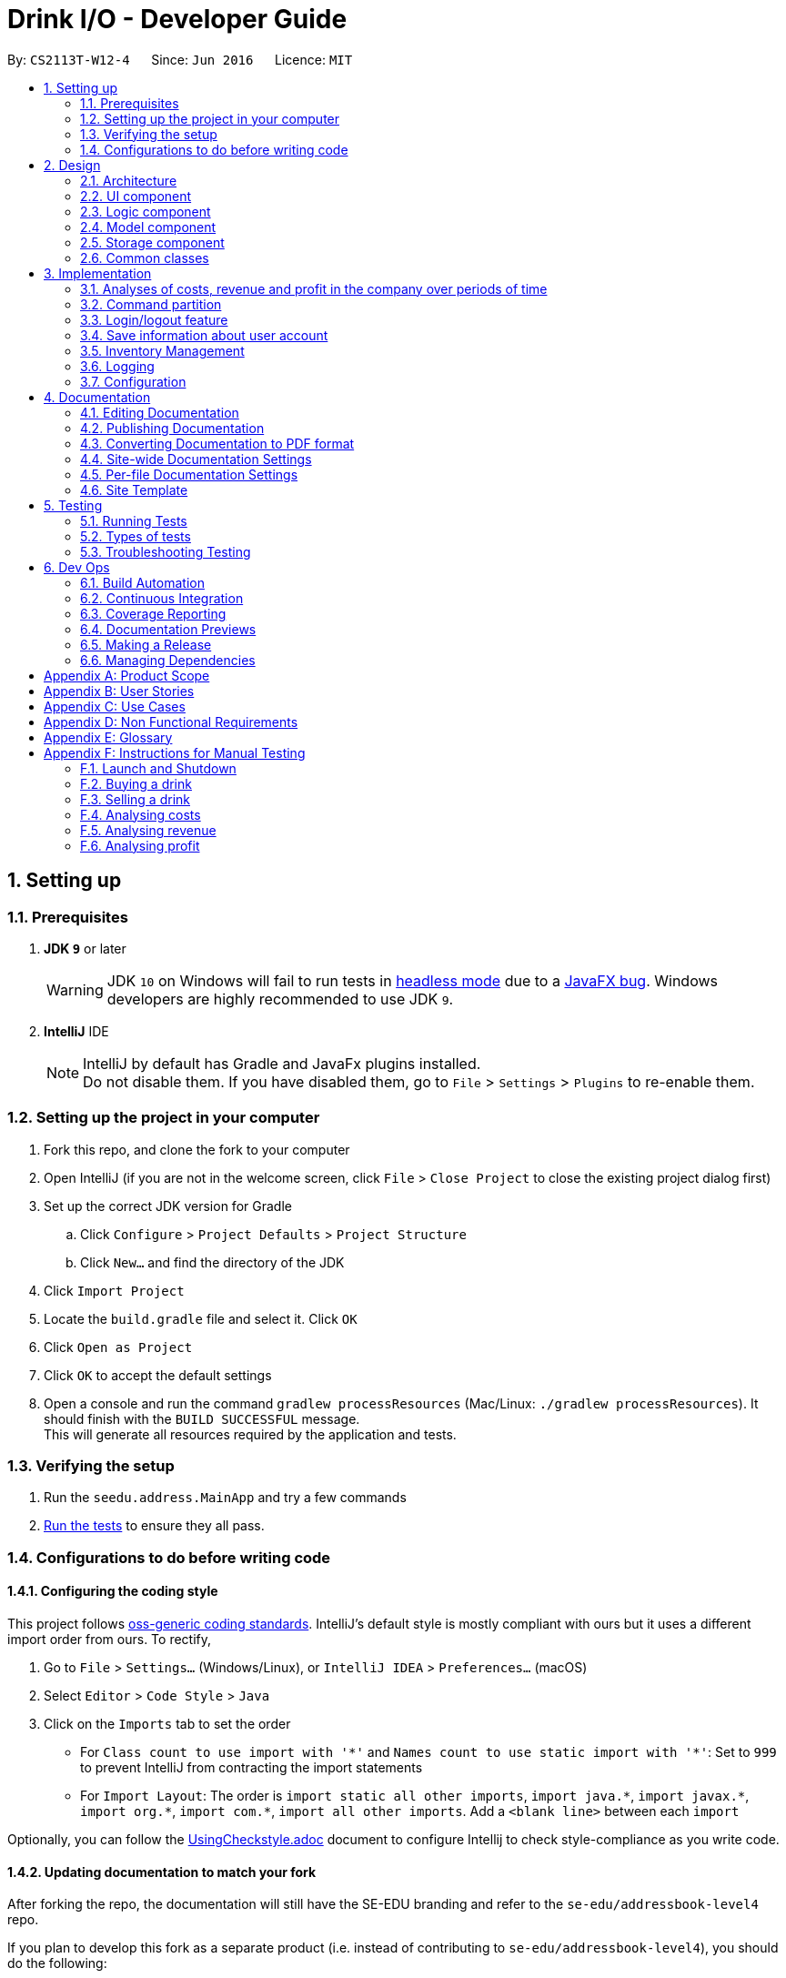 = Drink I/O - Developer Guide
:site-section: DeveloperGuide
:toc:
:toc-title:
:toc-placement: preamble
:sectnums:
:imagesDir: images
:stylesDir: stylesheets
:xrefstyle: full
ifdef::env-github[]
:tip-caption: :bulb:
:note-caption: :information_source:
:warning-caption: :warning:
endif::[]
:repoURL: https://github.com/se-edu/addressbook-level4/tree/master

By: `CS2113T-W12-4`      Since: `Jun 2016`      Licence: `MIT`

== Setting up

=== Prerequisites

. *JDK `9`* or later
+
[WARNING]
JDK `10` on Windows will fail to run tests in <<UsingGradle#Running-Tests, headless mode>> due to a https://github.com/javafxports/openjdk-jfx/issues/66[JavaFX bug].
Windows developers are highly recommended to use JDK `9`.

. *IntelliJ* IDE
+
[NOTE]
IntelliJ by default has Gradle and JavaFx plugins installed. +
Do not disable them. If you have disabled them, go to `File` > `Settings` > `Plugins` to re-enable them.


=== Setting up the project in your computer

. Fork this repo, and clone the fork to your computer
. Open IntelliJ (if you are not in the welcome screen, click `File` > `Close Project` to close the existing project dialog first)
. Set up the correct JDK version for Gradle
.. Click `Configure` > `Project Defaults` > `Project Structure`
.. Click `New...` and find the directory of the JDK
. Click `Import Project`
. Locate the `build.gradle` file and select it. Click `OK`
. Click `Open as Project`
. Click `OK` to accept the default settings
. Open a console and run the command `gradlew processResources` (Mac/Linux: `./gradlew processResources`). It should finish with the `BUILD SUCCESSFUL` message. +
This will generate all resources required by the application and tests.

=== Verifying the setup

. Run the `seedu.address.MainApp` and try a few commands
. <<Testing,Run the tests>> to ensure they all pass.

=== Configurations to do before writing code

==== Configuring the coding style

This project follows https://github.com/oss-generic/process/blob/master/docs/CodingStandards.adoc[oss-generic coding standards]. IntelliJ's default style is mostly compliant with ours but it uses a different import order from ours. To rectify,

. Go to `File` > `Settings...` (Windows/Linux), or `IntelliJ IDEA` > `Preferences...` (macOS)
. Select `Editor` > `Code Style` > `Java`
. Click on the `Imports` tab to set the order

* For `Class count to use import with '\*'` and `Names count to use static import with '*'`: Set to `999` to prevent IntelliJ from contracting the import statements
* For `Import Layout`: The order is `import static all other imports`, `import java.\*`, `import javax.*`, `import org.\*`, `import com.*`, `import all other imports`. Add a `<blank line>` between each `import`

Optionally, you can follow the <<UsingCheckstyle#, UsingCheckstyle.adoc>> document to configure Intellij to check style-compliance as you write code.

==== Updating documentation to match your fork

After forking the repo, the documentation will still have the SE-EDU branding and refer to the `se-edu/addressbook-level4` repo.

If you plan to develop this fork as a separate product (i.e. instead of contributing to `se-edu/addressbook-level4`), you should do the following:

. Configure the <<Docs-SiteWideDocSettings, site-wide documentation settings>> in link:{repoURL}/build.gradle[`build.gradle`], such as the `site-name`, to suit your own project.

. Replace the URL in the attribute `repoURL` in link:{repoURL}/docs/DeveloperGuide.adoc[`DeveloperGuide.adoc`] and link:{repoURL}/docs/UserGuide.adoc[`UserGuide.adoc`] with the URL of your fork.

==== Setting up CI

Set up Travis to perform Continuous Integration (CI) for your fork. See <<UsingTravis#, UsingTravis.adoc>> to learn how to set it up.

After setting up Travis, you can optionally set up coverage reporting for your team fork (see <<UsingCoveralls#, UsingCoveralls.adoc>>).

[NOTE]
Coverage reporting could be useful for a team repository that hosts the final version but it is not that useful for your personal fork.

Optionally, you can set up AppVeyor as a second CI (see <<UsingAppVeyor#, UsingAppVeyor.adoc>>).

[NOTE]
Having both Travis and AppVeyor ensures your App works on both Unix-based platforms and Windows-based platforms (Travis is Unix-based and AppVeyor is Windows-based)

==== Getting started with coding

When you are ready to start coding,

1. Get some sense of the overall design by reading <<Design-Architecture>>.
2. Take a look at <<GetStartedProgramming>>.

== Design

[[Design-Architecture]]
=== Architecture

.Architecture Diagram
image::Architecture.png[width="600"]

The *_Architecture Diagram_* given above explains the high-level design of the App. Given below is a quick overview of each component.

[TIP]
The `.pptx` files used to create diagrams in this document can be found in the link:{repoURL}/docs/diagrams/[diagrams] folder. To update a diagram, modify the diagram in the pptx file, select the objects of the diagram, and choose `Save as picture`.

`Main` has only one class called link:{repoURL}/src/main/java/seedu/address/MainApp.java[`MainApp`]. It is responsible for,

* At app launch: Initializes the components in the correct sequence, and connects them up with each other.
* At shut down: Shuts down the components and invokes cleanup method where necessary.

<<Design-Commons,*`Commons`*>> represents a collection of classes used by multiple other components. Two of those classes play important roles at the architecture level.

* `EventsCenter` : This class (written using https://github.com/google/guava/wiki/EventBusExplained[Google's Event Bus library]) is used by components to communicate with other components using events (i.e. a form of _Event Driven_ design)
* `LogsCenter` : Used by many classes to write log messages to the App's log file.

The rest of the App consists of four components.

* <<Design-Ui,*`UI`*>>: The UI of the App.
* <<Design-Logic,*`Logic`*>>: The command executor.
* <<Design-Model,*`Model`*>>: Holds the data of the App in-memory.
* <<Design-Storage,*`Storage`*>>: Reads data from, and writes data to, the hard disk.

Each of the four components

* Defines its _API_ in an `interface` with the same name as the Component.
* Exposes its functionality using a `{Component Name}Manager` class.

For example, the `Logic` component (see the class diagram given below) defines it's API in the `Logic.java` interface and exposes its functionality using the `LogicManager.java` class.

.Class Diagram of the Logic Component
image::LogicClassDiagram_new.png[width="800"]

[discrete]
==== Events-Driven nature of the design

The _Sequence Diagram_ below shows how the components interact for the scenario where the user issues the command `delete 1`.

.Component interactions for `delete 1` command (part 1)
image::SDforDeletePerson.png[width="800"]

[NOTE]
Note how the `Model` simply raises a `AddressBookChangedEvent` when the Address Book data are changed, instead of asking the `Storage` to save the updates to the hard disk.

The diagram below shows how the `EventsCenter` reacts to that event, which eventually results in the updates being saved to the hard disk and the status bar of the UI being updated to reflect the 'Last Updated' time.

.Component interactions for `delete 1` command (part 2)
image::SDforDeletePersonEventHandling.png[width="800"]

[NOTE]
Note how the event is propagated through the `EventsCenter` to the `Storage` and `UI` without `Model` having to be coupled to either of them. This is an example of how this Event Driven approach helps us reduce direct coupling between components.

The sections below give more details of each component.

// tag::ui[]
[[Design-Ui]]
=== UI component

.Structure of the UI Component
image::UiClassDiagram.png[width="800"]

*API* : link:{repoURL}/src/main/java/seedu/address/ui/Ui.java[`Ui.java`]

The UI consists of a `MainWindow` that is made up of parts e.g.`CommandBox`, `ResultDisplay`, `InventoryListPanel`, `BatchListPanel`, `StatusBarFooter`, `DrinkDetailPane` etc. All these, including the `MainWindow`, inherit from the abstract `UiPart` class.

The `UI` component uses JavaFx UI framework. The layout of these UI parts are defined in matching `.fxml` files that are in the `src/main/resources/view` folder. For example, the layout of the link:{repoURL}/src/main/java/seedu/address/ui/MainWindow.java[`MainWindow`] is specified in link:{repoURL}/src/main/resources/view/MainWindow.fxml[`MainWindow.fxml`]

The `UI` component,

* Executes user commands using the `Logic` component.
* Binds itself to some data in the `Model` so that the UI can auto-update when data in the `Model` change.
* Responds to events raised from various parts of the App and updates the UI accordingly.

// end::ui[]

[[Design-Logic]]
=== Logic component

[[fig-LogicClassDiagram]]
.Structure of the Logic Component
image::LogicClassDiagram.png[width="800"]

*API* :
link:{repoURL}/src/main/java/seedu/address/logic/Logic.java[`Logic.java`]

.  `Logic` uses the `AddressBookParser` class to parse the user command.
.  This results in a `Command` object which is executed by the `LogicManager`.
.  The command execution can affect the `Model` (e.g. adding a person) and/or raise events.
.  The result of the command execution is encapsulated as a `CommandResult` object which is passed back to the `Ui`.


[[Design-Model]]
=== Model component

.Structure of the Model Component
image::ModelClassDiagram_new.png[width="800"]

*API* : link:{repoURL}/src/main/java/seedu/address/model/Model.java[`Model.java`]

The `Model`,

* stores a `UserPref` object that represents the user's preferences.
* stores the InventoryList data.
* exposes an unmodifiable `ObservableList<Drink>` that can be 'observed' e.g. the UI can be bound to this list so that the UI automatically updates when the data in the list change.
* stores the TransactionList data.
* exposes an unmodifiable `ObservableList<Transaction>` that can be observed
* does not depend on any of the other three components.


[[Design-Storage]]
=== Storage component

.Structure of the Storage Component
image::StorageClassDiagram_new.png[width="800"]

*API* : link:{repoURL}/src/main/java/seedu/address/storage/Storage.java[`Storage.java`]

The `Storage` component,

* can save `UserPref` objects in json format and read them back.
* can save the `LoginInfo` objects in json format and read them back.
* can save the Inventory List data in xml format and read it back.
* can save the Transaction List data in xml format and read it back.

[[Design-Commons]]
=== Common classes

Classes used by multiple components are in the `seedu.addressbook.commons` package.

== Implementation

This section describes some noteworthy details on how certain features are implemented.

// tag::analyses[]
=== Analyses of costs, revenue and profit in the company over periods of time
==== Implementation
To facilitate the analyses of total profit, revenue and costs of the company over various periods of time,
transactions (sales and purchases) are logged using `Transaction` s.
They will be logged when the drink stock increases due to a purchase (`TransactionType` is `PURCHASE`),
or when they decrease due to a sale (`TransactionType` is `SALE`).
These transactions are stored into a list of transactions, in `TransactionList`.

Analyses are conducted in `AnalysisManager`, with the API exposed in `Analysis`.
The following operations are implemented for the analyses of profit, revenue and costs:

* `Analysis#analyseCost(AnalysisPeriodType period)`
* `Analysis#analyseRevenue(AnalysisPeriodType period)`
* `Analysis#analyseProfit(AnalysisPeriodType period)`

The implementation of these operations are elaborated in the below sub-sections.

==== Indicating the analysis period with `AnalysisPeriodType`
`AnalysisPeriodType` is an enum class that denotes the period for analysis:

* in the current day
* within the past 7 days (including the current day)
* within the past 30 days (including the current day)

These are indicated respectively as:

* `AnalysisPeriodType.DAY`
* `AnalysisPeriodType.WEEK`
* `AnalysisPeriodType.MONTH`.

A user may enter an analysis command with additional time period parameters.
For the period of a day, no parameter is indicated.
For the period of 7 days, `-w` is appended to the command. (e.g. `costs -w`)
For the period of 30 days, `-m` is appended to the command. (e.g. `costs -m`)

The following is the sequence of steps when the user enters an analysis command with a time period:

*Step 1.* User enters an analysis command (e.g. `costs -m`).

*Step 2.* The appropriate parser (e.g. `AnalyseCostsCommandParser`) parses the time period parameter,
and retrieves the `AnalysisPeriodType` value corresponding to the time period.

*Step 3.* The relevant `TransactionPeriodPredicate` for the `AnalysisPeriodType` value is retrieved. It is assigned to an Analysis Command (e.g. `AnalyseCostsCommand`).

The available `TransactionPeriodPredicate` s corresponding to each `AnalysisPeriodType` are:

* `DAY`: `TransactionInADayPredicate`
* `WEEK`: `TransactionInSevenDaysPredicate`
* `MONTH`: `TransactionInThirtyDaysPredicate`

These are retrieved using `AnalysisPeriodType#getPeriodFilterPredicate()`.

*Step 4.* The analysis command is executed, and the `TransactionPeriodPredicate` predicate is passed to the appropriate `ModelManager`.
This is done through the `analyseCosts()` method in the appropriate `ModelManager`.

*Step 5.* In the appropriate `ModelManager` (Accountant or Manager), the predicate is passed to the filtered transaction list.
This is in order to filter the transactions by their dates such that
the filtered transaction list only contains transactions with dates within the relevant period.

`FilteredList<Transaction>` handles the filtering using the given predicate.


The following sequence diagram shows how the first part of the `AnalyseCostCommand` works, as described above:

image::AnalyseCostsSequenceDiagram_p1.png[width="800"]

==== Implementation of `Analysis#analyseCost()`
The actual analysis of costs continues from the the filtering of the filtered transaction list.
This section focuses on the actual computation of the costs incurred by the company.

*Step 1.* In addition to passing the analysis period Predicate, a `PurchaseTransactionPredicate` is
also passed to the filtered transaction list simultaneously. +

This filters the list further, leaving only the `TransactionType.PURCHASE` transactions, which contribute
to the costs of the company. +

Overall, the filtered transaction list will also be updated in the UI.

*Step 2.* `ModelManager` passes control to the `AnalysisManager`.

*Step 3.* In `AnalysisManager`, the helper method `AnalysisManager#calculateTotalCost()` is called
to compute the total costs of the filtered transactions.

It iterates through the filtered transaction list, and checks the `Transaction` 's `TransactionType`
as a precuation. If the `TransactionType` is `PURCHASE`, the `amountMoney` transacted is obtained and
added to a sum of costs. The sum of costs is then wrapped in a `Price` object and returned to the calling function.

// insert diagram!


==== Implementation of `Analysis#analyseRevenue()`
The implementation of the analysis of revenue is similar to that of costs. However, a `SaleTransactionPredicate`
is passed to the filtered transaction list instead.

In *Step 3*, the helper method `AnalysisManager#calculateTotalRevenue()` is called. It iterates
through the filtered transaction list, and checks if the `Transaction` 's `TransactionType` is
`SALE`. If so, the `amountMoney` transacted is added to the sum of revenues. The sum of revenues
is then wrapped in a `Price` object and returned to the calling function.

==== Implementation of `Analysis#analyseProfit()`
The analysis of profit continues from the filtering of the filtered transaction list by period.
This section focuses on the actual computation of the profit earned by the company.

*Step 1.* `ModelManager` passes control to the `AnalysisManager`. No additional filtering is done. +
*Step 2.* In `AnalysisManager`, the helper method `AnalysisManager#calculateTotalProfit()` is called
to compute the total profit of the filtered transactions.

It iterates through the filtered transaction list, and checks the `Transaction` 's `TransactionType`.

* If the `TransactionType` is `PURCHASE`, the `amountMoney` transacted is obtained and added to a sum of costs.
* If the `TransactionType` is `SALE`, the `amountMoney` transacted is obtained and added to a sum of revenues.

*Step 3.* Total profit is calculated using the formula: "profit = revenue - cost".
This total profit value is checked to determine whether it is negative.

* If total profit is positive or zero, it is wrapped in a `Price` object and returned to the calling function.
* If the total profit is negative, the absolute value is taken, and a special `NegativePrice` object is used to wrap the value.
It is then returned to the calling function.
** `NegativePrice` is a sub-class of `Price`, and is used only when calculating profit.
** The `value` of the `NegativePrice` object is the absolute value of the profit.


==== Design Considerations
Aspect: Filtering the transactions by date

* *Current implementation:* Pass predicates to the filtered transaction list, before performing analyses using that list
** Pros:
*** Extensible as more Predicates can be created and passed to the filtered transaction list to filter
the transactions by different facets.
*** Enhances reusability especially of the `updateFilteredTransactionList(Predicate predicate)` method.
*** Allows the transaction list panel in the UI to be updated automatically.

** Cons: We must ensure that the implementation of each Predicate is correct.

* *Alternative:* Loop through all transactions in the `TransactionList`, and check if the transaction date
is within the desired time period
** Pros: Easy to implement.
** Cons: May have time performance issues if there are many transactions.
// end::analyses[]

//tag::commandPartition[]
=== Command partition

==== Current Implementation

The command partition is an implementation of the role system.

The `model` contain all the
API that is common for every user. `StockTakerModel` contains API for for stockTaker. Similar
idea applied to `AccountantModel` and `ManagerModel`. However, `AdminModel` extends all three models.
As such, `adminModel` will contains all APIs.

.Class diagram for Login related model
image::LoginUMLDiagram/Logic-UML-design-Login.png[width="800"]

After login, `logicManager` will assign a particular role to user according to their
`authenticationLevel`. As such, it will prevent one role from accessing other role's
command.
//end::commandPartition[]

//tag::login[]
=== Login/logout feature

==== Current Implementation

The login feature is a standalone feature that enable security check on user. It has a fxml page that name `LoginPage.fxml` at `main\resources\view`
The controller of the fxml page named `LoginController` at `seedu.address\controller`
The model of is at `loginInfo` which storage the format in JSON with the help of `JsonUtils`.
Also, there is a `loginInfoManager` which include all the API for `loginInfo`.
As such, this is a design that fulfil the Model-View-Controller pattern.

Given below is a class diagram for login function. LoginUtils has attributes of `LoginInfoModel`
 `userName` and `Password`. It also use `passwordUtils` to hashed verify the password with `LoginInfoModel`

.Class diagram for Login related Utils
image::LoginUMLDiagram/Login_Class_Diagram.png[width="800"]


Given below is an example usage scenario and how login mechanism behave at each step.

image::LoginUMLDiagram/Login_sequence_diagram.png[width="600" height ="400"]
The `LoginController` will check for username and password will the `LoginUtils`.


image::LoginUMLDiagram/LoginUtils_Sequence_Diagram.png[width="600" height ="400"]

=== Save information about user account
Given below is a structure of `Model` components that is related to login feature.
The model stores loginInfo of the user.

image::LoginUMLDiagram/Logic_LoginInfo_Model.png[width="800" height "200"]

The sequence diagram below shows the interactions within the logic components for the execuion of `createAccount` command.


image::LoginUMLDiagram/createAccountSequenceDiagram.png[width="800"]

Given below is an sequence diagram of access login information for `loginInfoList.json` during initiation of the application.
The program also save the the login information to `loginInfoList.json` when `logout` or `exit`.

image::LoginUMLDiagram/Logic-UML-design-ReadLoginInfoList.png[width="800" height ="400"]


==== Design Considerations
===== Aspect: How to store the data
* **Alternative 1 (current choice):** Saves the login detail in a json file called `loginInfoList.json`.
** Pros: Have a systematic and elegant way to store data.
** Cons: Hard to implement
* **Alternative 2:** Store the data in enum.
** Pros: Easy to implement
** Cons: Fixed database. Cannot add /modify/delete accounts. (suitable for very small project)

===== Aspect: Data format for store data

* **Alternative 1 (current choice):** Store in Json file.
** Pros: Json is popular and have many support online.
** Pros :JSON is relatively easier to implement compared to XML
** Cons: Have to write serialized method for JSON file.
* **Alternative 2:** Store in XML file
** Pros: Classic and matured product
** Pros: Have serialized code in original ab4.
** Cons: It has many rules to set before implementation.
//end::login[]

// tag::inventory[]
=== Inventory Management

In Drink I/O, inventory is managed in the model, through the use of Drink Objects with the attributes `name` , `price` , `quantity` , `tags` , `UniqueBatchList` . In Drink I/O, drink purchases are stored in `Batch` objects which are made unique by their `BatchDate` attribute.
These `Batch` objects contain a `BatchId` , a `BatchQuantity` and a `BatchDate` attribute and are stored in the `UniqueBatchList` of the relevant drink.

==== Buying a drink with `buy n/DRINK_NAME q/QUANTITY`
A user may enter a buy command with the above parameters to record a purchase of drinks.

The following is the sequence of steps when the user enters an buy command with specified name and quantity:

Step 1. User enters a buy command (i.e. `buy` `n/Coca cola` `q/400`).

Step 2. The appropriate parser parses the name and quantity parameters and assigns the `name` and `quantity` variables to the `buy` command.

Step 3. The buy command is executed, and a new `Transaction` object is created with the `name` , `quantity` and a `transactionType` variable. This `Transaction` object is then passed to the StockTakerModelManager.

Step 4. In the StockTakerModelManager, `recordTransaction(Transaction)` is used to record the transaction and  `increaseDrinkQuantity(Name, Quantity)` is called to update the change in quantity in the inventory list.

Step 5. The inventory list then passes the `name` and `quantity` variables down to the `UniqueDrinkList` which calls the `increaseQuantity(Quantity)` method in the relevant `Drink` object.

Step 6. In the `Drink` object, a new `Batch` object is created with the `name` and `quantity` variables and passed to the Drink's  `UniqueBatchList` through the `addBatch` method.

Step 7. In the `UniqueBatchList` , the `Batch` that was passed down would be checked against the other `Batch` objects in the list for uniqueness based on its date. If it has a unique date, a new `Batch` would be created and stored in the `UniqueBatchList`, else the currently existing `Batch` object in the `UniqueBatchList` with the same date will have its `Quantity` attribute incremented by the `quantity` value of the `Batch` object added.

Step 8. The `totalQuantity` attribute of the `UniqueBatchList` is then updated by looping through the batches in the list, and is handed up to the `Drink` object which updates its `Quantity` attribute with the value of the `totalQuantity` attribute.

.Sequence Diagram of BuyCommand to StockTakerModelManager
image::BuyCommandSequenceDiagram1.png[width="600"]

.Sequence Diagram of StockTakerModelManager to Batch
image::BuyCommandSequenceDiagram2.png[width="800"]

==== Selling a drink

To facilitate sales of drinks from the stock of the company, sales of drinks from the inventory are conducted with the command `sell` `n/DRINK_NAME` `q/QUANTITY`

A user may enter a buy command with the above parameters to record a purchase of drinks.

The following is the sequence of steps when the user enters an buy command with specified name and quantity:

Step 1. User enters a sell command (i.e. `sell` `n/Coca cola` `q/400`).

Step 2. The appropriate parser parses the name and quantity parameters and assigns the `name` and `quantity` variables to the `sell` command.

Step 3. The sell command is executed, and a new `Transaction` object is created with the `name` , `quantity` and a `transactionType` variable. This `Transaction` object is then passed to the StockTakerModelManager.

Step 4. In the StockTakerModelManager, `recordTransaction(Transaction)` is used to record the transaction and  `decreaseQuantity(Name, Quantity)` is called to update the change in quantity in the inventory list.

Step 5. The inventory list then passes the `name` and `quantity` variables down to the `UniqueDrinkList` which calls the `decreaseQuantity(Quantity)` method in the relevant `Drink` object.

Step 6. In the `Drink` object, `updateBatchTransaction(Quantity)` is called and the `quantity` variable is passed down to the `UniqueBatchList`.

Step 7. In the `UniqueBatchList` , `quantity` passed down will be checked against the `totalQuantity` variable. If `quantity` is more than `totalQuantity`, a InsufficientQuantityException will be thrown which would be handled in the `SellDrinkCommand` class. Else, the `updateBatchTransaction` would loop through the `UniqueBatchList` and decrement the quantity of the individual batches starting from the one with the oldest date.

Step 8. The `totalQuantity` attribute of the `UniqueBatchList` is then updated by looping through the batches in the list, and is handed up to the `Drink` object which updates its `Quantity` attribute with the value of the `totalQuantity` attribute.

.Sequence Diagram of SellCommand to StockTakerModelManager
image::SellCommandSequenceDiagram1.png[width="600"]

.Sequence Diagram of StockTakerModelManager to Batch
image::SellCommandSequenceDiagram2.png[width="800"]

==== Design Considerations
Aspect: Facilitating the Buy and Sell Commands

* Current Implementation: Sorting the `UniqueBatchList` by `BatchDate` using a Custom Comparator.
** Pros:
*** Makes implementation of methods such as `addBatch` , `updateBatchTransaction` , `getEarliestBatchDate` , `getOldestBatchDate` much easier as `Batch` objects are already in `date` order.
*** Easy to modify, allowing users to sort batches based on `quantity` by just editing the Custom Comparator.
*** Allows batches shown in the BatchListPanel to be easily ordered based on date.
** Cons:
*** When users replace the Custom Comparator with another comparator, methods such as `getEarliestBatchDate` will have to be edited as they  depend on the `UniqueBatchList` being in date-sorted order.
* Alternative: Loop through all batches in the `UniqueBatchList` for all methods.
** Pros: When the `UniqueBatchList` is sorted differently, methods do not have to be rewritten.
** Cons: May have time performance issues if there are many batches.

// end::inventory[]

=== Logging

We are using `java.util.logging` package for logging. The `LogsCenter` class is used to manage the logging levels and logging destinations.

* The logging level can be controlled using the `logLevel` setting in the configuration file (See <<Implementation-Configuration>>)
* The `Logger` for a class can be obtained using `LogsCenter.getLogger(Class)` which will log messages according to the specified logging level
* Currently log messages are output through: `Console` and to a `.log` file.

*Logging Levels*

* `SEVERE` : Critical problem detected which may possibly cause the termination of the application
* `WARNING` : Can continue, but with caution
* `INFO` : Information showing the noteworthy actions by the App
* `FINE` : Details that is not usually noteworthy but may be useful in debugging e.g. print the actual list instead of just its size

[[Implementation-Configuration]]
=== Configuration

Certain properties of the application can be controlled (e.g App name, logging level) through the configuration file (default: `config.json`).

== Documentation

We use asciidoc for writing documentation.

[NOTE]
We chose asciidoc over Markdown because asciidoc, although a bit more complex than Markdown, provides more flexibility in formatting.

=== Editing Documentation

See <<UsingGradle#rendering-asciidoc-files, UsingGradle.adoc>> to learn how to render `.adoc` files locally to preview the end result of your edits.
Alternatively, you can download the AsciiDoc plugin for IntelliJ, which allows you to preview the changes you have made to your `.adoc` files in real-time.

=== Publishing Documentation

See <<UsingTravis#deploying-github-pages, UsingTravis.adoc>> to learn how to deploy GitHub Pages using Travis.

=== Converting Documentation to PDF format

We use https://www.google.com/chrome/browser/desktop/[Google Chrome] for converting documentation to PDF format, as Chrome's PDF engine preserves hyperlinks used in webpages.

Here are the steps to convert the project documentation files to PDF format.

.  Follow the instructions in <<UsingGradle#rendering-asciidoc-files, UsingGradle.adoc>> to convert the AsciiDoc files in the `docs/` directory to HTML format.
.  Go to your generated HTML files in the `build/docs` folder, right click on them and select `Open with` -> `Google Chrome`.
.  Within Chrome, click on the `Print` option in Chrome's menu.
.  Set the destination to `Save as PDF`, then click `Save` to save a copy of the file in PDF format. For best results, use the settings indicated in the screenshot below.

.Saving documentation as PDF files in Chrome
image::chrome_save_as_pdf.png[width="300"]

[[Docs-SiteWideDocSettings]]
=== Site-wide Documentation Settings

The link:{repoURL}/build.gradle[`build.gradle`] file specifies some project-specific https://asciidoctor.org/docs/user-manual/#attributes[asciidoc attributes] which affects how all documentation files within this project are rendered.

[TIP]
Attributes left unset in the `build.gradle` file will use their *default value*, if any.

[cols="1,2a,1", options="header"]
.List of site-wide attributes
|===
|Attribute name |Description |Default value

|`site-name`
|The name of the website.
If set, the name will be displayed near the top of the page.
|_not set_

|`site-githuburl`
|URL to the site's repository on https://github.com[GitHub].
Setting this will add a "View on GitHub" link in the navigation bar.
|_not set_

|`site-seedu`
|Define this attribute if the project is an official SE-EDU project.
This will render the SE-EDU navigation bar at the top of the page, and add some SE-EDU-specific navigation items.
|_not set_

|===

[[Docs-PerFileDocSettings]]
=== Per-file Documentation Settings

Each `.adoc` file may also specify some file-specific https://asciidoctor.org/docs/user-manual/#attributes[asciidoc attributes] which affects how the file is rendered.

Asciidoctor's https://asciidoctor.org/docs/user-manual/#builtin-attributes[built-in attributes] may be specified and used as well.

[TIP]
Attributes left unset in `.adoc` files will use their *default value*, if any.

[cols="1,2a,1", options="header"]
.List of per-file attributes, excluding Asciidoctor's built-in attributes
|===
|Attribute name |Description |Default value

|`site-section`
|Site section that the document belongs to.
This will cause the associated item in the navigation bar to be highlighted.
One of: `UserGuide`, `DeveloperGuide`, ``LearningOutcomes``{asterisk}, `AboutUs`, `ContactUs`

_{asterisk} Official SE-EDU projects only_
|_not set_

|`no-site-header`
|Set this attribute to remove the site navigation bar.
|_not set_

|===

=== Site Template

The files in link:{repoURL}/docs/stylesheets[`docs/stylesheets`] are the https://developer.mozilla.org/en-US/docs/Web/CSS[CSS stylesheets] of the site.
You can modify them to change some properties of the site's design.

The files in link:{repoURL}/docs/templates[`docs/templates`] controls the rendering of `.adoc` files into HTML5.
These template files are written in a mixture of https://www.ruby-lang.org[Ruby] and http://slim-lang.com[Slim].

[WARNING]
====
Modifying the template files in link:{repoURL}/docs/templates[`docs/templates`] requires some knowledge and experience with Ruby and Asciidoctor's API.
You should only modify them if you need greater control over the site's layout than what stylesheets can provide.
The SE-EDU team does not provide support for modified template files.
====

[[Testing]]
== Testing

=== Running Tests

There are three ways to run tests.

[TIP]
The most reliable way to run tests is the 3rd one. The first two methods might fail some GUI tests due to platform/resolution-specific idiosyncrasies.

*Method 1: Using IntelliJ JUnit test runner*

* To run all tests, right-click on the `src/test/java` folder and choose `Run 'All Tests'`
* To run a subset of tests, you can right-click on a test package, test class, or a test and choose `Run 'ABC'`

*Method 2: Using Gradle*

* Open a console and run the command `gradlew clean allTests` (Mac/Linux: `./gradlew clean allTests`)

[NOTE]
See <<UsingGradle#, UsingGradle.adoc>> for more info on how to run tests using Gradle.

*Method 3: Using Gradle (headless)*

Thanks to the https://github.com/TestFX/TestFX[TestFX] library we use, our GUI tests can be run in the _headless_ mode. In the headless mode, GUI tests do not show up on the screen. That means the developer can do other things on the Computer while the tests are running.

To run tests in headless mode, open a console and run the command `gradlew clean headless allTests` (Mac/Linux: `./gradlew clean headless allTests`)

=== Types of tests

We have two types of tests:

.  *GUI Tests* - These are tests involving the GUI. They include,
.. _System Tests_ that test the entire App by simulating user actions on the GUI. These are in the `systemtests` package.
.. _Unit tests_ that test the individual components. These are in `seedu.address.ui` package.
.  *Non-GUI Tests* - These are tests not involving the GUI. They include,
..  _Unit tests_ targeting the lowest level methods/classes. +
e.g. `seedu.address.commons.StringUtilTest`
..  _Integration tests_ that are checking the integration of multiple code units (those code units are assumed to be working). +
e.g. `seedu.address.storage.StorageManagerTest`
..  Hybrids of unit and integration tests. These test are checking multiple code units as well as how the are connected together. +
e.g. `seedu.address.logic.LogicManagerTest`


=== Troubleshooting Testing
**Problem: `HelpWindowTest` fails with a `NullPointerException`.**

* Reason: One of its dependencies, `HelpWindow.html` in `src/main/resources/docs` is missing.
* Solution: Execute Gradle task `processResources`.

== Dev Ops

=== Build Automation

See <<UsingGradle#, UsingGradle.adoc>> to learn how to use Gradle for build automation.

=== Continuous Integration

We use https://travis-ci.org/[Travis CI] and https://www.appveyor.com/[AppVeyor] to perform _Continuous Integration_ on our projects. See <<UsingTravis#, UsingTravis.adoc>> and <<UsingAppVeyor#, UsingAppVeyor.adoc>> for more details.

=== Coverage Reporting

We use https://coveralls.io/[Coveralls] to track the code coverage of our projects. See <<UsingCoveralls#, UsingCoveralls.adoc>> for more details.

=== Documentation Previews
When a pull request has changes to asciidoc files, you can use https://www.netlify.com/[Netlify] to see a preview of how the HTML version of those asciidoc files will look like when the pull request is merged. See <<UsingNetlify#, UsingNetlify.adoc>> for more details.

=== Making a Release

Here are the steps to create a new release.

.  Update the version number in link:{repoURL}/src/main/java/seedu/address/MainApp.java[`MainApp.java`].
.  Generate a JAR file <<UsingGradle#creating-the-jar-file, using Gradle>>.
.  Tag the repo with the version number. e.g. `v0.1`
.  https://help.github.com/articles/creating-releases/[Create a new release using GitHub] and upload the JAR file you created.

=== Managing Dependencies

A project often depends on third-party libraries. For example, Address Book depends on the http://wiki.fasterxml.com/JacksonHome[Jackson library] for XML parsing. Managing these _dependencies_ can be automated using Gradle. For example, Gradle can download the dependencies automatically, which is better than these alternatives. +
a. Include those libraries in the repo (this bloats the repo size) +
b. Require developers to download those libraries manually (this creates extra work for developers)



[appendix]
== Product Scope

*Target user profile*:

* has the need to manage a small drinks distribution company
* prefer desktop apps over other types
* can type fast
* prefers typing over mouse input
* is reasonably comfortable using CLI apps

*Value proposition*: Manage a distribution company more conveniently than using paper or Excel,
 with the incorporation of inventory management and accounting tools in one app.

[appendix]
== User Stories

Priorities: High (must have) - `* * \*`, Medium (nice to have) - `* \*`, Low (unlikely to have) - `*`

[width="59%",cols="22%,<23%,<25%,<30%",options="header",]
|=======================================================================
|Priority |As a ... |I want to ... |So that I can...
|`* * *` |new user |see usage instructions |refer to instructions when I forget how to use the App

|`* * *` |Manager |add a new drink item |keep list of offerings updated

|`* * *` |Manager |delete a drink item |keep list of offerings updated

|`* * *` |Manager |modify the price of a drink item |maintain a good profit margin

|`* * *` |Manager |see drink batches that have been imported before a certain date|take action to clear old inventory stocks

|`* *` |Manager |see which drinks are selling well and the converse |take action to manage stocks better

|`* *` |Manager |view actions done by employees |track work done and monitor for fraud

|`* * *` |Stock Taker |add new batches of drinks |keep inventory updated

|`* * *` |Stock Taker |update the stocks of drinks |keep inventory updated

|`* * *` |Stock Taker |view the stock numbers of drinks |know when to restock them

|`* * *` |Stock Taker |view import dates of drink batches |sell the batches that have been in the inventory for longer

|`* * *` |Accountant |update the cost price of drinks |ensure that the total costs and profits of the company are updated

|`* *` |Accountant |keep track of the quantities of drinks sold over a certain period |report on the trends on drink sales

|`* *` |Accountant |keep track of total profit over a period of time |report on the status and progress of the company

|`* * *` |user |type commands easily |perform actions easily

|`* * *` |user |login security feature |secure important data

|`* * *` |user |view list of available commands |know which actions i can take

|`* *` |user |confirmation for actions |reduce mistakes due to carelessness

|`* *` |user |see the pictures of drinks |easily identify the drink that i am looking at

|`*` |experienced user |have shortcuts for commands |perform actions efficiently

|=======================================================================


[appendix]
== Use Cases

(For all use cases below, the *System* is the `DrinkIO` and the *Actor* is the `user`, unless specified otherwise)

[discrete]
=== Use case: Add Transaction

*MSS*

1.  User requests to add specific item to sales list
2.  System requests for confirmation
3.  User confirms
4.  System responds with successful add message
+
Use case ends.

*Extensions*

[none]
* 2a. User enters a non-existing item.
+
[none]
**   2a1. System responds that the item does not exist and requests for next command.
+
Use case ends.

* 2b. User enters a item that is already sold out
+
[none]
**	2b1. System responds that the item is sold out and requests for the next command.
+
Use case ends.

* 2c. User specified a quantity that is larger than the available stock
+
[none]
**	2c1. System prompts user to enter a valid sales number
+
Use case resumes from 1.



* 3a. User cancels procedure.
+
[none]
+
** Use case ends.


[appendix]
== Non Functional Requirements

.  Should work on any <<mainstream-os,mainstream OS>> as long as it has Java `9` or higher installed.
.  Should be able to hold up to 1000 persons without a noticeable sluggishness in performance for typical usage.
.  A user with above average typing speed for regular English text (i.e. not code, not system admin commands) should be able to accomplish most of the tasks faster using commands than using the mouse.


[appendix]
== Glossary

[[mainstream-os]] Mainstream OS::
Windows, Linux, Unix, OS-X


[appendix]
== Instructions for Manual Testing

Given below are instructions to test the app manually.

[NOTE]
These instructions only provide a starting point for testers to work on; testers are expected to do more _exploratory_ testing.

=== Launch and Shutdown

. Initial launch

.. Download the jar file and copy into an empty folder
.. Double-click the jar file +
   Expected: Shows the GUI with a set of sample drinks and transactions. The window size may not be optimum.

. Saving window preferences

.. Resize the window to an optimum size. Move the window to a different location. Close the window.
.. Re-launch the app by double-clicking the jar file. +
   Expected: The most recent window size and location is retained.

////
=== Deleting a person

. Deleting a person while all persons are listed

.. Prerequisites: List all persons using the `list` command. Multiple persons in the list.
.. Test case: `delete 1` +
   Expected: First contact is deleted from the list. Details of the deleted contact shown in the status message. Timestamp in the status bar is updated.
.. Test case: `delete 0` +
   Expected: No person is deleted. Error details shown in the status message. Status bar remains the same.
.. Other incorrect delete commands to try: `delete`, `delete x` (where x is larger than the list size) _{give more}_ +
   Expected: Similar to previous.

_{ more test cases ... }_

=== Saving data

. Dealing with missing/corrupted data files

.. _{explain how to simulate a missing/corrupted file and the expected behavior}_

_{ more test cases ... }_
////

=== Buying a drink
. Buy a certain quantity of a  drink using the `buy` command

.. Prerequisites: There must be at least one drink in the inventory.
.. Test case: `buy n/NAME q/12` +
   Expected: The drink by the name of NAME (case-sensitive) has its quantity increased by 12. The message that "Purchase transaction recorded!" is shown in the results panel.
.. Test case: 'buy n/NAME q/12', where NAME is the name of a drink that is not in the inventory +
   Expected: The message "The drink entered does not exist in the inventory list" is displayed.

=== Selling a drink
. Sell a certain quantity of a drink using the `sell` command

.. Prerequisites: There must be at least one drink in the inventory.
.. Test case: `sell n/NAME q/12`, where NAME is the name of a drink that is in the inventory, and its quantity is 12 or more. +
   Expected: The drink by the name of NAME (case-sensitive) has its quantity decreased by 12. The message that "Sale transaction recorded!" is shown in the results panel.
.. Test case: 'sell n/NAME q/12', where NAME is the name of a drink that is not in the inventory +
   Expected: The message "The drink entered does not exist in the inventory list" is displayed.
.. Test case: 'sell n/NAME q/12', where NAME is the name of a drink that is in the inventory, and its quantity is less than 12. +
   Expected: The message "Insufficient quantity in stock to perform operation" is displayed.

=== Analysing costs
. Analyse costs over a period of a day

.. Prerequisites: There must be at least one transaction in the transaction list.
.. Test case: `costs` +
   Expected: The total cost incurred *in a day* is calculated and shown. The `PURCHASE` transactions are listed in the transaction list.

. Analyse costs over a period of 7 days (including current day)

.. Prerequisites: There must be at least one transaction in the transaction list.
.. Test case: `costs -w` +
   Expected: The total cost incurred *in 7 days* is calculated and shown. The `PURCHASE` transactions are listed in the transaction list.

. Analyse costs over a period of 30 days (including current day)

.. Prerequisites: There must be at least one transaction in the transaction list.
.. Test case: `costs -m` +
   Expected: The total cost incurred *in 30 days* is calculated and shown. The `PURCHASE` transactions are listed in the transaction list.

=== Analysing revenue
. Analyse revenue over a period of a day

.. Prerequisites: There must be at least one transaction in the transaction list.
.. Test case: `revenue` +
   Expected: The total revenue earned *in a day* is calculated and shown. The `SALE` transactions are listed in the transaction list.

. Analyse revenue over a period of 7 days (including current day)

.. Prerequisites: There must be at least one transaction in the transaction list.
.. Test case: `revenue -w` +
   Expected: The total revenue earned *in 7 days* is calculated and shown. The `SALE` transactions are listed in the transaction list.

. Analyse revenue over a period of 30 days (including current day)

.. Prerequisites: There must be at least one transaction in the transaction list.
.. Test case: `revenue -m` +
   Expected: The total revenue earned *in 30 days* is calculated and shown. The `SALE` transactions are listed in the transaction list.

=== Analysing profit
. Analyse profit over a period of a day

.. Prerequisites: There must be at least one transaction in the transaction list.
.. Test case: `profit` +
   Expected: The total profit earned *in a day* is calculated and shown. The `SALE` and `PURCHASE` transactions within the time period are listed in the transaction list.

. Analyse profit over a period of 7 days (including current day)

.. Prerequisites: There must be at least one transaction in the transaction list.
.. Test case: `profit -w` +
   Expected: The total profit earned *in 7 days* is calculated and shown. The `SALE` and `PURCHASE` transactions within the time period are listed in the transaction list.

. Analyse profit over a period of 30 days (including current day)

.. Prerequisites: There must be at least one transaction in the transaction list.
.. Test case: `profit -m` +
   Expected: The total profit earned *in 30 days* is calculated and shown. The `SALE` and `PURCHASE` transactions within the time period are listed in the transaction list.

